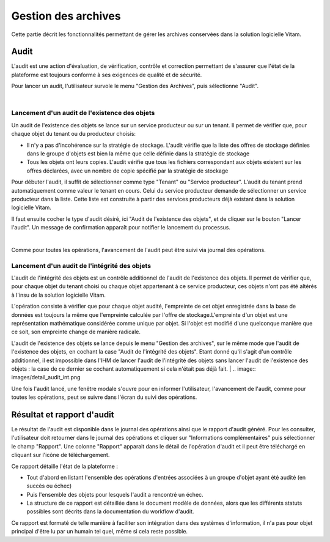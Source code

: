 Gestion des archives 
#####################

Cette partie décrit les fonctionnalités permettant de gérer les archives conservées dans la solution logicielle Vitam. 


Audit 
=======

L'audit est une action d'évaluation, de vérification, contrôle et correction permettant de s'assurer que l'état de la plateforme est toujours conforme à ses exigences de qualité et de sécurité.

Pour lancer un audit, l'utilisateur survole le menu "Gestion des Archives", puis sélectionne "Audit".

|

.. image:: images/menu_audit.png

Lancement d'un audit de l'existence des objets
-----------------------------------------------

Un audit de l'existence des objets se lance sur un service producteur ou sur un tenant. Il permet de vérifier que, pour chaque objet du tenant ou du producteur choisis:

* Il n'y a pas d'incohérence sur la stratégie de stockage. L'audit vérifie que la liste des offres de stockage définies dans le groupe d'objets est bien la même que celle définie dans la stratégie de stockage

* Tous les objets ont leurs copies. L'audit vérifie que tous les fichiers correspondant aux objets existent sur les offres déclarées, avec un nombre de copie spécifié par la stratégie de stockage

Pour débuter l'audit, il suffit de sélectionner comme type "Tenant" ou "Service producteur". L'audit du tenant prend automatiquement comme valeur le tenant en cours.
Celui du service producteur demande de sélectionner un service producteur dans la liste. Cette liste est construite à partir des services producteurs déjà existant dans la solution logicielle Vitam.

Il faut ensuite cocher le type d'audit désiré, ici "Audit de l'existence des objets", et de cliquer sur le bouton "Lancer l'audit". Un message de confirmation apparaît pour notifier le lancement du processus.

|

.. image:: images/detail_audit.png

Comme pour toutes les opérations, l'avancement de l'audit peut être suivi via journal des opérations.

Lancement d'un audit de l'intégrité des objets
-----------------------------------------------

L'audit de l'intégrité des objets est un contrôle additionnel de l'audit de l'existence des objets. Il permet de vérifier que, pour chaque objet du tenant choisi ou chaque objet appartenant à ce service producteur, ces objets n'ont pas été altérés à l'insu de la solution logicielle Vitam.

L'opération consiste à vérifier que pour chaque objet audité, l'empreinte de cet objet enregistrée dans la base de données est toujours la même que l'empreinte calculée par l'offre de stockage.L'empreinte d'un objet est une représentation mathématique considérée comme unique par objet. Si l'objet est modifié d'une quelconque manière que ce soit, son empreinte change de manière radicale.

L'audit de l'existence des objets se lance depuis le menu "Gestion des archives", sur le même mode que l'audit de l'existence des objets, en cochant la case "Audit de l'intégrité des objets". Etant donné qu'il s'agit d'un contrôle additionnel, il est impossible dans l'IHM de lancer l'audit de l'intégrité des objets sans lancer l'audit de l'existence des objets : la case de ce dernier se cochant automatiquement si cela n'était pas déjà fait.
|
.. image:: images/detail_audit_int.png

Une fois l'audit lancé, une fenêtre modale s'ouvre pour en informer l'utilisateur, l'avancement de l'audit, comme pour toutes les opérations, peut se suivre dans l'écran du suivi des opérations.

Résultat et rapport d'audit
============================

Le résultat de l'audit est disponible dans le journal des opérations ainsi que le rapport d'audit généré. Pour les consulter, l'utilisateur doit retourner dans le journal des opérations et cliquer sur "Informations complémentaires" puis sélectionner le champ "Rapport". Une colonne "Rapport" apparait dans le détail de l'opération d'audit et il peut être téléchargé en cliquant sur l'icône de téléchargement. 

Ce rapport détaille l'état de la plateforme : 

* Tout d'abord en listant l'ensemble des opérations d'entrées associées à un groupe d'objet ayant été audité (en succès ou échec)
* Puis l'ensemble des objets pour lesquels l'audit a rencontré un échec. 
* La structure de ce rapport est détaillée dans le document modèle de données, alors que les différents statuts possibles sont décrits dans la documentation du workflow d'audit.

Ce rapport est formaté de telle manière à faciliter son intégration dans des systèmes d'information, il n'a pas pour objet principal d'être lu par un humain tel quel, même si cela reste possible.
